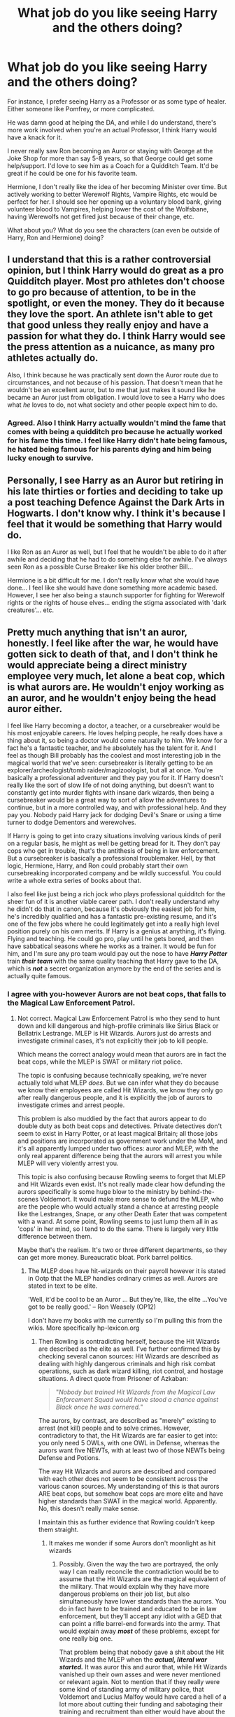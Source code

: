 #+TITLE: What job do you like seeing Harry and the others doing?

* What job do you like seeing Harry and the others doing?
:PROPERTIES:
:Author: NotSoSnarky
:Score: 68
:DateUnix: 1618606764.0
:DateShort: 2021-Apr-17
:FlairText: Discussion
:END:
For instance, I prefer seeing Harry as a Professor or as some type of healer. Either someone like Pomfrey, or more complicated.

He was damn good at helping the DA, and while I do understand, there's more work involved when you're an actual Professor, I think Harry would have a knack for it.

I never really saw Ron becoming an Auror or staying with George at the Joke Shop for more than say 5-8 years, so that George could get some help/support. I'd love to see him as a Coach for a Quidditch Team. It'd be great if he could be one for his favorite team.

Hermione, I don't really like the idea of her becoming Minister over time. But actively working to better Werewolf Rights, Vampire Rights, etc would be perfect for her. I should see her opening up a voluntary blood bank, giving volunteer blood to Vampires, helping lower the cost of the Wolfsbane, having Werewolfs not get fired just because of their change, etc.

What about you? What do you see the characters (can even be outside of Harry, Ron and Hermione) doing?


** I understand that this is a rather controversial opinion, but I think Harry would do great as a pro Quidditch player. Most pro athletes don't choose to go pro because of attention, to be in the spotlight, or even the money. They do it because they love the sport. An athlete isn't able to get that good unless they really enjoy and have a passion for what they do. I think Harry would see the press attention as a nuicance, as many pro athletes actually do.

Also, I think because he was practically sent down the Auror route due to circumstances, and not because of his passion. That doesn't mean that he wouldn't be an excellent auror, but to me that just makes it sound like he became an Auror just from obligation. I would love to see a Harry who does what /he/ loves to do, not what society and other people expect him to do.
:PROPERTIES:
:Author: SeaworthinessKey5367
:Score: 36
:DateUnix: 1618621161.0
:DateShort: 2021-Apr-17
:END:

*** Agreed. Also I think Harry actually wouldn't mind the fame that comes with being a quidditch pro because he actually worked for his fame this time. I feel like Harry didn't hate being famous, he hated being famous for his parents dying and him being lucky enough to survive.
:PROPERTIES:
:Author: die_dampfnudel
:Score: 14
:DateUnix: 1618660519.0
:DateShort: 2021-Apr-17
:END:


** Personally, I see Harry as an Auror but retiring in his late thirties or forties and deciding to take up a post teaching Defence Against the Dark Arts in Hogwarts. I don't know why. I think it's because I feel that it would be something that Harry would do.

I like Ron as an Auror as well, but I feel that he wouldn't be able to do it after awhile and deciding that he had to do something else for awhile. I've always seen Ron as a possible Curse Breaker like his older brother Bill...

Hermione is a bit difficult for me. I don't really know what she would have done... I feel like she would have done something more academic based. However, I see her also being a staunch supporter for fighting for Werewolf rights or the rights of house elves... ending the stigma associated with 'dark creatures'... etc.
:PROPERTIES:
:Author: TiffWaffles
:Score: 17
:DateUnix: 1618630634.0
:DateShort: 2021-Apr-17
:END:


** Pretty much anything that isn't an auror, honestly. I feel like after the war, he would have gotten sick to death of that, and I don't think he would appreciate being a direct ministry employee very much, let alone a beat cop, which is what aurors are. He wouldn't enjoy working as an auror, and he wouldn't enjoy being the head auror either.

I feel like Harry becoming a doctor, a teacher, or a cursebreaker would be his most enjoyable careers. He loves helping people, he really does have a thing about it, so being a doctor would come naturally to him. We know for a fact he's a fantastic teacher, and he absolutely has the talent for it. And I feel as though Bill probably has the coolest and most interesting job in the magical world that we've seen: cursebreaker is literally getting to be an explorer/archeologist/tomb raider/magizoologist, but all at once. You're basically a professional adventurer and they pay you for it. If Harry doesn't really like the sort of slow life of not doing anything, but doesn't want to constantly get into murder fights with insane dark wizards, then being a cursebreaker would be a great way to sort of allow the adventures to continue, but in a more controlled way, and with professional help. And they pay you. Nobody paid Harry jack for dodging Devil's Snare or using a time turner to dodge Dementors and werewolves.

If Harry is going to get into crazy situations involving various kinds of peril on a regular basis, he might as well be getting bread for it. They don't pay cops who get in trouble, that's the antithesis of being in law enforcement. But a cursebreaker is basically a professional troublemaker. Hell, by that logic, Hermione, Harry, and Ron could probably start their own cursebreaking incorporated company and be wildly successful. You could write a whole extra series of books about that.

I also feel like just being a rich jock who plays professional quidditch for the sheer fun of it is another viable career path. I don't really understand why he didn't do that in canon, because it's obviously the easiest job for him, he's incredibly qualified and has a fantastic pre-existing resume, and it's one of the few jobs where he could legitimately get into a really high level position purely on his own merits. If Harry is a genius at anything, it's flying. Flying and teaching. He could go pro, play until he gets bored, and then have sabbatical seasons where he works as a trainer. It would be fun for him, and I'm sure any pro team would pay out the nose to have */Harry Potter/* train */their team/* with the same quality teaching that Harry gave to the DA, which is */not/* a secret organization anymore by the end of the series and is actually quite famous.
:PROPERTIES:
:Author: geosmin7
:Score: 35
:DateUnix: 1618623173.0
:DateShort: 2021-Apr-17
:END:

*** I agree with you-however Aurors are not beat cops, that falls to the Magical Law Enforcement Patrol.
:PROPERTIES:
:Author: otrovik
:Score: 11
:DateUnix: 1618623375.0
:DateShort: 2021-Apr-17
:END:

**** Not correct. Magical Law Enforcement Patrol is who they send to hunt down and kill dangerous and high-profile criminals like Sirius Black or Bellatrix Lestrange. MLEP is Hit Wizards. Aurors just do arrests and investigate criminal cases, it's not explicitly their job to kill people.

Which means the correct analogy would mean that aurors are in fact the beat cops, while the MLEP is SWAT or military riot police.

The topic is confusing because technically speaking, we're never actually told what MLEP /does/. But we can infer what they do because we know their employees are called Hit Wizards, we know they only go after really dangerous people, and it is explicitly the job of aurors to investigate crimes and arrest people.

This problem is also muddied by the fact that aurors appear to do double duty as both beat cops and detectives. Private detectives don't seem to exist in Harry Potter, or at least magical Britain; all those jobs and positions are incorporated as government work under the MoM, and it's all apparently lumped under two offices: auror and MLEP, with the only real apparent difference being that the aurors will arrest you while MLEP will very violently arrest you.

This topic is also confusing because Rowling seems to forget that MLEP and Hit Wizards even exist. It's not really made clear how defunding the aurors specifically is some huge blow to the ministry by behind-the-scenes Voldemort. It would make more sense to defund the MLEP, who are the people who would actually stand a chance at arresting people like the Lestranges, Snape, or any other Death Eater that was competent with a wand. At some point, Rowling seems to just lump them all in as 'cops' in her mind, so I tend to do the same. There is largely very little difference between them.

Maybe that's the realism. It's two or three different departments, so they can get more money. Bureaucratic bloat. Pork barrel politics.
:PROPERTIES:
:Author: geosmin7
:Score: 6
:DateUnix: 1618623828.0
:DateShort: 2021-Apr-17
:END:

***** The MLEP does have hit-wizards on their payroll however it is stated in Ootp that the MLEP handles ordinary crimes as well. Aurors are stated in text to be elite.

'Well, it'd be cool to be an Auror ... But they're, like, the elite ...You've got to be really good.' -- Ron Weasely (OP12)

I don't have my books with me currently so I'm pulling this from the wikis. More specifically hp-lexicon.org
:PROPERTIES:
:Author: otrovik
:Score: 16
:DateUnix: 1618624497.0
:DateShort: 2021-Apr-17
:END:

****** Then Rowling is contradicting herself, because the Hit Wizards are described as the elite as well. I've further confirmed this by checking several canon sources: Hit Wizards are described as dealing with highly dangerous criminals and high risk combat operations, such as dark wizard killing, riot control, and hostage situations. A direct quote from Prisoner of Azkaban:

#+begin_quote
  "/Nobody but trained/ /Hit Wizards/ /from the Magical Law Enforcement Squad would have stood a chance against Black once he was cornered./"
#+end_quote

The aurors, by contrast, are described as "merely" existing to arrest (not kill) people and to solve crimes. However, contradictory to that, the Hit Wizards are far easier to get into: you only need 5 OWLs, with one OWL in Defense, whereas the aurors want five NEWTs, with at least two of those NEWTs being Defense and Potions.

The way Hit Wizards and aurors are described and compared with each other does not seem to be consistent across the various canon sources. My understanding of this is that aurors ARE beat cops, but somehow beat cops are more elite and have higher standards than SWAT in the magical world. Apparently. No, this doesn't really make sense.

I maintain this as further evidence that Rowling couldn't keep them straight.
:PROPERTIES:
:Author: geosmin7
:Score: 9
:DateUnix: 1618625573.0
:DateShort: 2021-Apr-17
:END:

******* It makes me wonder if some Aurors don't moonlight as hit wizards
:PROPERTIES:
:Author: nock_out_
:Score: 7
:DateUnix: 1618629385.0
:DateShort: 2021-Apr-17
:END:

******** Possibly. Given the way the two are portrayed, the only way I can really reconcile the contradiction would be to assume that the Hit Wizards are the magical equivalent of the military. That would explain why they have more dangerous problems on their job list, but also simultaneously have lower standards than the aurors. You do in fact have to be trained and educated to be in law enforcement, but they'll accept any idiot with a GED that can point a rifle barrel-end forwards into the army. That would explain away */most/* of these problems, except for one really big one.

That problem being that nobody gave a shit about the Hit Wizards and the MLEP when the */actual, literal war started./* It was auror this and auror that, while Hit Wizards vanished up their own asses and were never mentioned or relevant again. Not to mention that if they really were some kind of standing army of military police, that Voldemort and Lucius Malfoy would have cared a hell of a lot more about cutting their funding and sabotaging their training and recruitment than either would have about the aurors.

Them being the military would explain the apparent contradictions in how they're portrayed in contrast to the aurors. Wizards do crimes, call in the aurors, but dangerous wizards do the big crime, call back the aurors and send in the magical jarheads. But by the same token, they can't be the equivalent of the magical British military, because they never mattered during the war and were never treated as such. Aurors were the first, last, and only line of defense.

I continue to maintain that Rowling just clean forgot about the MLEP and Hit Wizards. She just forgot. That's my line and I'm sticking with it.
:PROPERTIES:
:Author: geosmin7
:Score: 9
:DateUnix: 1618631688.0
:DateShort: 2021-Apr-17
:END:


******* It seems like.

1. POA she needed a background group to chase Sirius but not be successful, Hit Wizards

2. GOF Moody needed a cooler title and featured in the memories with the dark wizard chaser role and cool factor.

3. OOTP Moody and Tonks were being blocked at the Ministry so their job description was reduced, but also at career advice Auror is the elite.

Throughout you get scenes of Kingsley just being a bodyguard.

After that it seems we just don't care about it anymore, are Moody, Tonks etc even going to work? What do they do when no ministry? Then they die.
:PROPERTIES:
:Author: CorsoTheWolf
:Score: 3
:DateUnix: 1618645694.0
:DateShort: 2021-Apr-17
:END:


******* MLEP are regular police

Hit Wizards are SWAT

Aurors are Special Branch
:PROPERTIES:
:Author: Tsorovar
:Score: 2
:DateUnix: 1618634423.0
:DateShort: 2021-Apr-17
:END:

******** I always thought of aurors as somewhat analogous to spectres from the Mass Effect universe. Elite operatives who work solo or in pairs. Hunting dangerous criminals, dark wizards beyond the rest of the DMLE or guarding important persons (See Kingsley guarding the prime minister)
:PROPERTIES:
:Author: monkeyepoxy
:Score: 3
:DateUnix: 1618705830.0
:DateShort: 2021-Apr-18
:END:


***** Not totally correct, law enforcement in Wizarding Britain as organized by the Department of Magical Enforcement can be described as such :

- the everyday law enforcement is the jurisdiction of the Magical Law Enforcement Squad later rebranded to Magical Law Enforcement Patrol. They are the equivalent of the police services in the UK. When the everyday law breaking is done by a high-profile the the arrest is done by Hit-Wizards or hit-Witches . While it isn't said anywhere we can speculate that they primarily serves the entire Department of Magical Law Enforcement as a generic task force which takes its assignments from its various many divisions, such as carrying out house raids on behalf of the Misuse of Muggle Artefacts Office, and while not participating in tracking down Dark Wizards, may help in direct confrontation with them with the goal of apprehending them. It is also possible that the 'Ministry official' who the Improper Use of Magic Office almost sent to destroy Harry Potter's wand before Dumbledore intervened would have been a member of the Patrol, since it is known that they are authorised to carry out arrests, while the Improper Use of Magic Office are only known to issue warning letters.

- the Hit Wizards and Hit-Witches are a specialized sub branch of the Magical Law Enforcement Patrol that deals with crowd control and situation that needs tactics of brute force intervention or sheer numbers. They are the equivalent of the SWAT units in the US and the firearms tactical units in the UK with also equivalence in British SCO-19 in the metropolitan police or the SAS.

- Ministry of Magic Witch Watchers are a sub department law enforcement that deals with fugitives criminals.

- The Auror Forces are more of an elite force whose abilities went far beyond simply arresting suspects such as investigation, concealment and disguise, stealth and tracking, poisons and antidotes, etc., They are specialized in Dark Wizards and Dark Witches, like an counter intelligence agency that deals with traitors. They are also the only one allowed to investigate cases. As they are the only one allowed to investigate because the Ministry seems to assume every law breaking can have Dark elements.

As we can see the Sirius Black situation is within jurisdiction of several of those law enforcement divisions. Every Death Eater would be a cross juridiction of Witch Watchers if they escaped Azkaban, Auror Office as they are Dark Wizards and Hit Wizards of the Patrol.

By this we can infer the Ministry has no specialized forces for Law Breaking done by Light Wizards. Very black and white ideology.
:PROPERTIES:
:Author: sebo1715
:Score: 4
:DateUnix: 1618662826.0
:DateShort: 2021-Apr-17
:END:


** I liked the idea of Hermione being an Unspeakable. I still think Harry is well suited for an Auror, but I believe that he is much more hands on and active in cases than a normal Chief Auror is.
:PROPERTIES:
:Author: redpxtato
:Score: 7
:DateUnix: 1618646785.0
:DateShort: 2021-Apr-17
:END:

*** What's an unspeakable?
:PROPERTIES:
:Author: bisione
:Score: -1
:DateUnix: 1618697886.0
:DateShort: 2021-Apr-18
:END:

**** Someone who works in the Department is Mysteries
:PROPERTIES:
:Author: redpxtato
:Score: 1
:DateUnix: 1618699403.0
:DateShort: 2021-Apr-18
:END:


** I feel like Hermione would start out in politcs, get blocked at every turn in by people lying about what the rules are, not getting invited to informal meetings, etc and then... I mean, if things stay as they are, at some point she's gotta get out the guillotine.
:PROPERTIES:
:Author: chlorinecrownt
:Score: 26
:DateUnix: 1618620791.0
:DateShort: 2021-Apr-17
:END:

*** She would be so much more effective as an activist/dissident than as a part of a very corrupt institution.

I love the idea of her creating a newspaper or something.
:PROPERTIES:
:Author: poondi
:Score: 12
:DateUnix: 1618627386.0
:DateShort: 2021-Apr-17
:END:

**** A conservative, corrupt ministry wouldn't give a fuck about her ideas if she worked outside of it. Inside on the other hand, as a minister herself, she can change things. I think it is a very realistic carrier choice for her to go for the top.
:PROPERTIES:
:Author: Serena_Sers
:Score: 8
:DateUnix: 1618629050.0
:DateShort: 2021-Apr-17
:END:

***** Going for it definitely seems right, making it there... I mean, she's not exactly Cornelius Fudge, is she?
:PROPERTIES:
:Author: chlorinecrownt
:Score: 2
:DateUnix: 1618650627.0
:DateShort: 2021-Apr-17
:END:

****** No, she is not Fudge - but on the other hand, the Wizarding World threw titels onto Dumbledore. I bet it was the same with Harry, Ron and Hermine. And Hermine, clever as she is took the opportunity because declining it would have meant there was the risk that someone like Fudge would came into power again (and with that corruption would have a come back).
:PROPERTIES:
:Author: Serena_Sers
:Score: 5
:DateUnix: 1618651857.0
:DateShort: 2021-Apr-17
:END:


*** I always saw her starting a non-profit and fighting for equal rights for everyone. Politics doesn't suit her personality in my opinion.
:PROPERTIES:
:Author: justfortheeggs
:Score: 4
:DateUnix: 1618629898.0
:DateShort: 2021-Apr-17
:END:


** Cursebreaker or teacher for Harry. Quidditch coach or manager for Ron Solicitor for Hermione
:PROPERTIES:
:Author: stellarallie
:Score: 5
:DateUnix: 1618666113.0
:DateShort: 2021-Apr-17
:END:


** I always saw Harry as becoming a Hogwarts Professor, Magi-zoologist/Something to do with magical creatures, Unspeakable, or professional Quidditch player. In that order of preference.

I never thought he'd be happy as an Auror though.
:PROPERTIES:
:Author: godlypfer
:Score: 16
:DateUnix: 1618611318.0
:DateShort: 2021-Apr-17
:END:

*** I agree with him being a professor and him not being happy as an auror.

It just seems like he picked that career line in school because all he knew was fighting. It is literally his entire life at that point.\\
Plus he has a talent for teaching as seen in fifth book.
:PROPERTIES:
:Author: daniboyi
:Score: 13
:DateUnix: 1618618329.0
:DateShort: 2021-Apr-17
:END:


** Definitely agree with Harry being a professor -- I mean I get that he would want to become an Auror, but I think he would have quitted after a few years, after the mess the war caused would be cleaned. Ron... Honestly, idk. Coach seems like a good idea. Hermione -- maybeee the Minister. But I'd see her as more of an activist. But LUNA. Luna “thanks to Ralph Scamander lost her faith in her father's creatures”. WHAT. Excuse me? Absolutely no. Doesn't seem like something Luna would do at all. Imo she a) would never marry (if she found a partner she would just be with them without marriage -- wedding seems so unlike her). B) she would probably become a zoologist looking for new species of magic animals or ultimately create her own spells, like her mother.
:PROPERTIES:
:Author: Always-bi-myself
:Score: 3
:DateUnix: 1618685617.0
:DateShort: 2021-Apr-17
:END:


** Harry starts farming. Hermione begins a restaurant. Ron becomes president of the united states.
:PROPERTIES:
:Author: WoomyWobble
:Score: 11
:DateUnix: 1618607468.0
:DateShort: 2021-Apr-17
:END:

*** I can see Harry buying a farm, not really sure why but that makes sense for me
:PROPERTIES:
:Author: PotatoBro42069
:Score: 14
:DateUnix: 1618609177.0
:DateShort: 2021-Apr-17
:END:

**** I think Harry buying a farm or some kind of homestead makes a lot of sense. You know, to have a little peace and quiet.
:PROPERTIES:
:Author: IceReddit87
:Score: 4
:DateUnix: 1618661612.0
:DateShort: 2021-Apr-17
:END:

***** That's why, it was on the tip of my tongue
:PROPERTIES:
:Author: PotatoBro42069
:Score: 3
:DateUnix: 1618676228.0
:DateShort: 2021-Apr-17
:END:


** Quidditch player, mercenary, playboy billionaire.
:PROPERTIES:
:Author: il_vincitore
:Score: 2
:DateUnix: 1618681676.0
:DateShort: 2021-Apr-17
:END:


** I have always been a fan of wand lore. A wand maker would be an ideal position for a graduate. Or an alchemist.

For Canon Characters and personalities,

I don't like the fics that put Hermione into some bureaucratic job. She seems more of the type to have a job that actually uses magic all the time. Save the office jobs for Percy Weasley.

Ron would do well as a Quidditch announcer or scout. Though I think he needs a lot of real world experience, so he needs to go travel some more first.

Harry really just needs to just go spend 10 years on a beach somewhere.
:PROPERTIES:
:Author: berkeleyjake
:Score: 2
:DateUnix: 1618689386.0
:DateShort: 2021-Apr-18
:END:

*** 100% agree
:PROPERTIES:
:Author: bisione
:Score: 2
:DateUnix: 1618697995.0
:DateShort: 2021-Apr-18
:END:


** I agree that I love Harry as a professor or a healer but I also love fics where he kinda just disappears and finds a simple life. Like he just starts working at a Cafe or a bar or something. Fics like Deja Brew or Steve and the Barkeep.
:PROPERTIES:
:Author: Parthox
:Score: 2
:DateUnix: 1618690282.0
:DateShort: 2021-Apr-18
:END:


** I can't see Harry becoming an auror either. I see professor. I don't think he would be a pro quidditch player. It would take the fun out of the game for him. While I'd like to see him as a healer, I truly don't think he has the work ethic to become one.

I see Hermione starting a non-profit and fighting for equal rights.

Ron I see working for George and then being one awesome stay at home dad. Once kids go off to Hogwarts I see him as a chef or quidditch coach.

Neville herbologist that travels looking for rare plants and then eventually professor at Hogwarts.

Luna searching for all of the rare magical creatures she believes exists.

Ginny becoming a professional quidditch player. I know you didn't ask, but if her and Harry marry it's not until later and they don't have children until she's closer to 30. I'm sorry but a professional quidditch player isn't going to give up their career to have children at 22/23 years old and this has always annoyed me about the series. I can't see them marrying if he expects her to give up her career. I can't see her willing to give it up to have kids so young. This has just always pissed me off. Ginny's too strong willed of a character for what the epilogue applies for her future. It's why I've never shipped them or Harry with any character we meet in the series. Sorry rant over.
:PROPERTIES:
:Author: justfortheeggs
:Score: 5
:DateUnix: 1618630494.0
:DateShort: 2021-Apr-17
:END:

*** Many women athletes have babies in the middle of their career. I'm pretty sure I read that she retired "to spend more time with her family". James was born in 2004, 5 years after she graduated. She would have been 23, and unless she retired due to an injury, that is, as you say, too early to retire. So she might have had just one season off and then returned to the Harpies a bit after James was born.
:PROPERTIES:
:Author: SeaworthinessKey5367
:Score: 2
:DateUnix: 1618648674.0
:DateShort: 2021-Apr-17
:END:

**** Ginny was 16/17 in the seventh book. She was only a 6th year and Harry was 17 when he killed Voldemort. This would make her 21/22 five years later. Based on the age of her kids, she could have only played one more season. James and Al are two years apart and lily is one year younger than Al. So while I agree that women can return to sports after children the timeline doesn't lend itself to it.
:PROPERTIES:
:Author: justfortheeggs
:Score: 3
:DateUnix: 1618666930.0
:DateShort: 2021-Apr-17
:END:

***** She turns 17 in 1998. James is born in 2004. That makes six years. 17+6=23. She turns 23 the year James is born. Where in the book does it say she only played one more season after having James?
:PROPERTIES:
:Author: SeaworthinessKey5367
:Score: 0
:DateUnix: 1618668599.0
:DateShort: 2021-Apr-17
:END:

****** Ginny's birthday is August 1. She was 16 during the final battle. James's birthday is April 19 making Ginny 22 when she had James. She probably conceived him right at the end of that quidditch season in July. Assuming the season ends in August with the world cup.

She had Al March of 2006 meaning she conceived June of 05. So she couldn't have finished that season unless they didn't make playoffs or she would have to quit during playoffs.

Lily was Sept of 08. She conceived Dec of 07. I guess she could've tried to pay one more season 06/07, but it takes professional athletes a few months to get back in shape after birth. Plus with young kids at home it would've been very difficult for her to be competitive especially since younger people would be coming up in the sport.

The timeline just doesn't make sense to me. Someone who I believe would've cared about her sport wouldn't be getting pregnant during or around playoffs. She would've been on birth control so that wouldn't happen. None of this is written in the book, but is implied by the timeline above.
:PROPERTIES:
:Author: justfortheeggs
:Score: 4
:DateUnix: 1618672193.0
:DateShort: 2021-Apr-17
:END:


** Harry being a farmer in another world with bad technology. He makes Brandy and Whisky and gets rich.
:PROPERTIES:
:Author: Soviet_God-Emperor
:Score: 3
:DateUnix: 1618607866.0
:DateShort: 2021-Apr-17
:END:

*** I really don't understand why you got downvoted. People here suck.
:PROPERTIES:
:Author: WoomyWobble
:Score: 0
:DateUnix: 1618645029.0
:DateShort: 2021-Apr-17
:END:

**** I suppose it's because their idea makes no sense at all
:PROPERTIES:
:Author: redpxtato
:Score: 1
:DateUnix: 1618646860.0
:DateShort: 2021-Apr-17
:END:

***** It's fanfiction. Dude can make brandy in space if he wants to.
:PROPERTIES:
:Author: WoomyWobble
:Score: 0
:DateUnix: 1618647335.0
:DateShort: 2021-Apr-17
:END:

****** Of course he can, but I'm quite certain no one else even considers that a job for Harry, let alone one they think is suitable for him.
:PROPERTIES:
:Author: redpxtato
:Score: 2
:DateUnix: 1618679606.0
:DateShort: 2021-Apr-17
:END:


** I don't know why, but I really would like Harry to become an Unspeakable. ¯_(๑❛ᴗ❛๑)_/¯
:PROPERTIES:
:Author: fabinouchaswag_
:Score: 1
:DateUnix: 1618674947.0
:DateShort: 2021-Apr-17
:END:


** I like it when Harry is a muggle musician. No basis for this, but I just think he'd be happy creating joy.

I like Ron as a successful auror.

I like Hermione as a researcher of magic with no military use. Like once she was a magic archaeologist. I really liked that.

Draco as a counsellor for troubled children.

Neville doing anything but plants and anything but Hogwarts prof. Like he had low self worth so saying he was good at plants was basic encouragement. He had many other qualities that could convert to professional career.

Canon is fine for Ginny and Luna. Those jobs suit them fine.
:PROPERTIES:
:Author: alexanderhamiltonjhn
:Score: 1
:DateUnix: 1618862932.0
:DateShort: 2021-Apr-20
:END:
